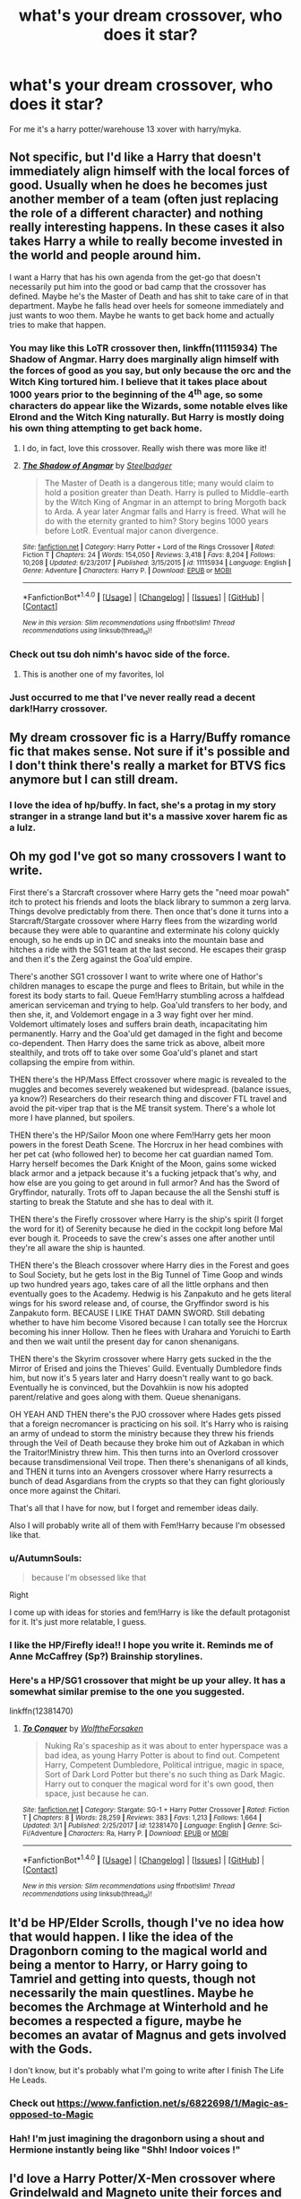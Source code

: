 #+TITLE: what's your dream crossover, who does it star?

* what's your dream crossover, who does it star?
:PROPERTIES:
:Author: viol8er
:Score: 13
:DateUnix: 1522424102.0
:DateShort: 2018-Mar-30
:FlairText: Discussion
:END:
For me it's a harry potter/warehouse 13 xover with harry/myka.


** Not specific, but I'd like a Harry that doesn't immediately align himself with the local forces of good. Usually when he does he becomes just another member of a team (often just replacing the role of a different character) and nothing really interesting happens. In these cases it also takes Harry a while to really become invested in the world and people around him.

I want a Harry that has his own agenda from the get-go that doesn't necessarily put him into the good or bad camp that the crossover has defined. Maybe he's the Master of Death and has shit to take care of in that department. Maybe he falls head over heels for someone immediately and just wants to woo them. Maybe he wants to get back home and actually tries to make that happen.
:PROPERTIES:
:Author: apothecaragorn19
:Score: 21
:DateUnix: 1522430126.0
:DateShort: 2018-Mar-30
:END:

*** You may like this LoTR crossover then, linkffn(11115934) The Shadow of Angmar. Harry does marginally align himself with the forces of good as you say, but only because the orc and the Witch King tortured him. I believe that it takes place about 1000 years prior to the beginning of the 4^{th} age, so some characters do appear like the Wizards, some notable elves like Elrond and the Witch King naturally. But Harry is mostly doing his own thing attempting to get back home.
:PROPERTIES:
:Author: kyle2143
:Score: 11
:DateUnix: 1522434721.0
:DateShort: 2018-Mar-30
:END:

**** I do, in fact, love this crossover. Really wish there was more like it!
:PROPERTIES:
:Author: apothecaragorn19
:Score: 8
:DateUnix: 1522435045.0
:DateShort: 2018-Mar-30
:END:


**** [[http://www.fanfiction.net/s/11115934/1/][*/The Shadow of Angmar/*]] by [[https://www.fanfiction.net/u/5291694/Steelbadger][/Steelbadger/]]

#+begin_quote
  The Master of Death is a dangerous title; many would claim to hold a position greater than Death. Harry is pulled to Middle-earth by the Witch King of Angmar in an attempt to bring Morgoth back to Arda. A year later Angmar falls and Harry is freed. What will he do with the eternity granted to him? Story begins 1000 years before LotR. Eventual major canon divergence.
#+end_quote

^{/Site/: [[http://www.fanfiction.net/][fanfiction.net]] *|* /Category/: Harry Potter + Lord of the Rings Crossover *|* /Rated/: Fiction T *|* /Chapters/: 24 *|* /Words/: 154,050 *|* /Reviews/: 3,418 *|* /Favs/: 8,204 *|* /Follows/: 10,208 *|* /Updated/: 6/23/2017 *|* /Published/: 3/15/2015 *|* /id/: 11115934 *|* /Language/: English *|* /Genre/: Adventure *|* /Characters/: Harry P. *|* /Download/: [[http://www.ff2ebook.com/old/ffn-bot/index.php?id=11115934&source=ff&filetype=epub][EPUB]] or [[http://www.ff2ebook.com/old/ffn-bot/index.php?id=11115934&source=ff&filetype=mobi][MOBI]]}

--------------

*FanfictionBot*^{1.4.0} *|* [[[https://github.com/tusing/reddit-ffn-bot/wiki/Usage][Usage]]] | [[[https://github.com/tusing/reddit-ffn-bot/wiki/Changelog][Changelog]]] | [[[https://github.com/tusing/reddit-ffn-bot/issues/][Issues]]] | [[[https://github.com/tusing/reddit-ffn-bot/][GitHub]]] | [[[https://www.reddit.com/message/compose?to=tusing][Contact]]]

^{/New in this version: Slim recommendations using/ ffnbot!slim! /Thread recommendations using/ linksub(thread_id)!}
:PROPERTIES:
:Author: FanfictionBot
:Score: 1
:DateUnix: 1522434743.0
:DateShort: 2018-Mar-30
:END:


*** Check out tsu doh nimh's havoc side of the force.
:PROPERTIES:
:Author: viol8er
:Score: 5
:DateUnix: 1522438341.0
:DateShort: 2018-Mar-31
:END:

**** This is another one of my favorites, lol
:PROPERTIES:
:Author: apothecaragorn19
:Score: 2
:DateUnix: 1522438613.0
:DateShort: 2018-Mar-31
:END:


*** Just occurred to me that I've never really read a decent dark!Harry crossover.
:PROPERTIES:
:Author: mistermisstep
:Score: 2
:DateUnix: 1522440358.0
:DateShort: 2018-Mar-31
:END:


** My dream crossover fic is a Harry/Buffy romance fic that makes sense. Not sure if it's possible and I don't think there's really a market for BTVS fics anymore but I can still dream.
:PROPERTIES:
:Author: Whapples
:Score: 15
:DateUnix: 1522432382.0
:DateShort: 2018-Mar-30
:END:

*** I love the idea of hp/buffy. In fact, she's a protag in my story stranger in a strange land but it's a massive xover harem fic as a lulz.
:PROPERTIES:
:Author: viol8er
:Score: 3
:DateUnix: 1522438477.0
:DateShort: 2018-Mar-31
:END:


** Oh my god I've got so many crossovers I want to write.

First there's a Starcraft crossover where Harry gets the "need moar powah" itch to protect his friends and loots the black library to summon a zerg larva. Things devolve predictably from there. Then once that's done it turns into a Starcraft/Stargate crossover where Harry flees from the wizarding world because they were able to quarantine and exterminate his colony quickly enough, so he ends up in DC and sneaks into the mountain base and hitches a ride with the SG1 team at the last second. He escapes their grasp and then it's the Zerg against the Goa'uld empire.

There's another SG1 crossover I want to write where one of Hathor's children manages to escape the purge and flees to Britain, but while in the forest its body starts to fail. Queue Fem!Harry stumbling across a halfdead american serviceman and trying to help. Goa'uld transfers to her body, and then she, it, and Voldemort engage in a 3 way fight over her mind. Voldemort ultimately loses and suffers brain death, incapacitating him permanently. Harry and the Goa'uld get damaged in the fight and become co-dependent. Then Harry does the same trick as above, albeit more stealthily, and trots off to take over some Goa'uld's planet and start collapsing the empire from within.

THEN there's the HP/Mass Effect crossover where magic is revealed to the muggles and becomes severely weakened but widespread. (balance issues, ya know?) Researchers do their research thing and discover FTL travel and avoid the pit-viper trap that is the ME transit system. There's a whole lot more I have planned, but spoilers.

THEN there's the HP/Sailor Moon one where Fem!Harry gets her moon powers in the forest Death Scene. The Horcrux in her head combines with her pet cat (who followed her) to become her cat guardian named Tom. Harry herself becomes the Dark Knight of the Moon, gains some wicked black armor and a jetpack because it's a fucking jetpack that's why, and how else are you going to get around in full armor? And has the Sword of Gryffindor, naturally. Trots off to Japan because the all the Senshi stuff is starting to break the Statute and she has to deal with it.

THEN there's the Firefly crossover where Harry is the ship's spirit (I forget the word for it) of Serenity because he died in the cockpit long before Mal ever bough it. Proceeds to save the crew's asses one after another until they're all aware the ship is haunted.

THEN there's the Bleach crossover where Harry dies in the Forest and goes to Soul Society, but he gets lost in the Big Tunnel of Time Goop and winds up two hundred years ago, takes care of all the little orphans and then eventually goes to the Academy. Hedwig is his Zanpakuto and he gets literal wings for his sword release and, of course, the Gryffindor sword is his Zanpakuto form. BECAUSE I LIKE THAT DAMN SWORD. Still debating whether to have him become Visored because I can totally see the Horcrux becoming his inner Hollow. Then he flees with Urahara and Yoruichi to Earth and then we wait until the present day for canon shenanigans.

THEN there's the Skyrim crossover where Harry gets sucked in the the Mirror of Erised and joins the Thieves' Guild. Eventually Dumbledore finds him, but now it's 5 years later and Harry doesn't really want to go back. Eventually he is convinced, but the Dovahkiin is now his adopted parent/relative and goes along with them. Queue shenanigans.

OH YEAH AND THEN there's the PJO crossover where Hades gets pissed that a foreign necromancer is practicing on his soil. It's Harry who is raising an army of undead to storm the ministry because they threw his friends through the Veil of Death because they broke him out of Azkaban in which the Traitor!Ministry threw him. This then turns into an Overlord crossover because transdimensional Veil trope. Then there's shenanigans of all kinds, and THEN it turns into an Avengers crossover where Harry resurrects a bunch of dead Asgardians from the crypts so that they can fight gloriously once more against the Chitari.

That's all that I have for now, but I forget and remember ideas daily.

Also I will probably write all of them with Fem!Harry because I'm obsessed like that.
:PROPERTIES:
:Author: Averant
:Score: 10
:DateUnix: 1522447403.0
:DateShort: 2018-Mar-31
:END:

*** u/AutumnSouls:
#+begin_quote
  because I'm obsessed like that
#+end_quote

Right

I come up with ideas for stories and fem!Harry is like the default protagonist for it. It's just more relatable, I guess.
:PROPERTIES:
:Author: AutumnSouls
:Score: 4
:DateUnix: 1522450300.0
:DateShort: 2018-Mar-31
:END:


*** I like the HP/Firefly idea!! I hope you write it. Reminds me of Anne McCaffrey (Sp?) Brainship storylines.
:PROPERTIES:
:Author: SolarFlare2000
:Score: 1
:DateUnix: 1522507509.0
:DateShort: 2018-Mar-31
:END:


*** Here's a HP/SG1 crossover that might be up your alley. It has a somewhat similar premise to the one you suggested.

linkffn(12381470)
:PROPERTIES:
:Author: A_Rabid_Pie
:Score: 1
:DateUnix: 1522512206.0
:DateShort: 2018-Mar-31
:END:

**** [[http://www.fanfiction.net/s/12381470/1/][*/To Conquer/*]] by [[https://www.fanfiction.net/u/2493766/WolftheForsaken][/WolftheForsaken/]]

#+begin_quote
  Nuking Ra's spaceship as it was about to enter hyperspace was a bad idea, as young Harry Potter is about to find out. Competent Harry, Competent Dumbledore, Political intrigue, magic in space, Sort of Dark Lord Potter but there's no such thing as Dark Magic. Harry out to conquer the magical word for it's own good, then space, just because he can.
#+end_quote

^{/Site/: [[http://www.fanfiction.net/][fanfiction.net]] *|* /Category/: Stargate: SG-1 + Harry Potter Crossover *|* /Rated/: Fiction T *|* /Chapters/: 8 *|* /Words/: 28,259 *|* /Reviews/: 383 *|* /Favs/: 1,213 *|* /Follows/: 1,664 *|* /Updated/: 3/1 *|* /Published/: 2/25/2017 *|* /id/: 12381470 *|* /Language/: English *|* /Genre/: Sci-Fi/Adventure *|* /Characters/: Ra, Harry P. *|* /Download/: [[http://www.ff2ebook.com/old/ffn-bot/index.php?id=12381470&source=ff&filetype=epub][EPUB]] or [[http://www.ff2ebook.com/old/ffn-bot/index.php?id=12381470&source=ff&filetype=mobi][MOBI]]}

--------------

*FanfictionBot*^{1.4.0} *|* [[[https://github.com/tusing/reddit-ffn-bot/wiki/Usage][Usage]]] | [[[https://github.com/tusing/reddit-ffn-bot/wiki/Changelog][Changelog]]] | [[[https://github.com/tusing/reddit-ffn-bot/issues/][Issues]]] | [[[https://github.com/tusing/reddit-ffn-bot/][GitHub]]] | [[[https://www.reddit.com/message/compose?to=tusing][Contact]]]

^{/New in this version: Slim recommendations using/ ffnbot!slim! /Thread recommendations using/ linksub(thread_id)!}
:PROPERTIES:
:Author: FanfictionBot
:Score: 1
:DateUnix: 1522512216.0
:DateShort: 2018-Mar-31
:END:


** It'd be HP/Elder Scrolls, though I've no idea how that would happen. I like the idea of the Dragonborn coming to the magical world and being a mentor to Harry, or Harry going to Tamriel and getting into quests, though not necessarily the main questlines. Maybe he becomes the Archmage at Winterhold and he becomes a respected a figure, maybe he becomes an avatar of Magnus and gets involved with the Gods.

I don't know, but it's probably what I'm going to write after I finish The Life He Leads.
:PROPERTIES:
:Author: TheGeneralStarfox
:Score: 7
:DateUnix: 1522435132.0
:DateShort: 2018-Mar-30
:END:

*** Check out [[https://www.fanfiction.net/s/6822698/1/Magic-as-opposed-to-Magic]]
:PROPERTIES:
:Author: viol8er
:Score: 3
:DateUnix: 1522438418.0
:DateShort: 2018-Mar-31
:END:


*** Hah! I'm just imagining the dragonborn using a shout and Hermione instantly being like "Shh! Indoor voices !"
:PROPERTIES:
:Author: zombieqatz
:Score: 2
:DateUnix: 1522502913.0
:DateShort: 2018-Mar-31
:END:


** I'd love a Harry Potter/X-Men crossover where Grindelwald and Magneto unite their forces and Dumbledore and Professor X team up to stop them. Bonus points if their whole confrontation is centered on strategies and manipulations instead of pure action.
:PROPERTIES:
:Author: Snoween
:Score: 11
:DateUnix: 1522437350.0
:DateShort: 2018-Mar-30
:END:


** /Harry Potter///Fallout: NV/, featuring Harry.

Because there are two abortive fanfics with this crossover languishing on my hard drive, and I really want to read something along the same lines.
:PROPERTIES:
:Author: mistermisstep
:Score: 6
:DateUnix: 1522440042.0
:DateShort: 2018-Mar-31
:END:

*** I'm actually musing on a harry potter MoD-translates-to-remembered-reincarnations where each chapter would just be vignettes of Harry's reincarnations from birth to death:

Harry's eyes focused for the first time and he looked into his mother's face. She was covered in dirt but was very pretty. He sighed as his lips latched on to her nipple. Every time he reincarnated he got a beautiful mom---even if this one appeared to be rather poorly equipped for living---and it was always annoying. Getting an erection as a baby and his new mother giggling at it was always a little disheartening to have his manhood giggled at.

Timebreak

Harry stared at his groin. He was a girl this time‽ That would explain the name of Noni this time, he realized. And realized he was rather excited to be a girl full time. He wondered if he would be hetero or homosexual. The last time he'd been attracted to other guys and that had been a bit weird for him but he figured it might be easier this time if he was.

Her mother finished changing the diaper then kissed the tip of her nose, making Noni giggle.

Timebreak

Sitting in the yard of their home in Novac, seven year old Noni exhibted her first sign of accidental magic when she banished a board of nails into the massive radscorpion that erupted out of the ground.

Intense concentration let her vanish the results. She had yet to see anyone use magic and living in this wasteland, she didn't want to cause her sharecropper parents problems.

Time-break

14 year old Noni watched the stranger in town kill the owner of the hotel then showed them all the bill of sale, showing the woman was a human trafficker working with the legion.
:PROPERTIES:
:Author: viol8er
:Score: 7
:DateUnix: 1522441313.0
:DateShort: 2018-Mar-31
:END:


** Oh, so many. I ended up writing down plot bunnies because I couldn't get them out of my head. Here's some.

1. One of my stranger ones is a Skins crossover with Harry/Effy and Ginny/Cook. Things are merged so that they're all magical. Tony Stonem is a formerly-charming 7th year Slytherin who was cursed and is basically suffering the same effects of the traumatic brain injury he had in Skins. Effy Stonem is a 5th year Slytherin and a naturally-gifted legilimens, though nobody knows because she's spent the first 4 years in Hogwarts refusing to speak. James Cook is a shockingly wild Hufflepuff. Their paths finally cross with the trio and Ginny in an OoTP AU. I wanted the crossover so much, I actually made icons and manips with these people.

2. Buffy: Sirius takes Harry with him when he runs in third year. Deciding he needs to settle somewhere for Harry's sake, Sirius works to a build a life for them in Sunnydale. Somehow, Sirius/Joyce happens. Buffy and Harry (and Dawn later) become a family.

3. X-Men: Dudley is a mutant. After accidentally revealing himself, he runs away. Harry follows because he has no faith in Dudley's ability to take care of himself. Harry learns to control his magical outbursts to the point where he's considered just another untrained mutant. Dudley, predictably, makes troubling friends.

4. Hannibal (NBC): After Harry is expelled (OoTP AU) and Privet Drive no longer deemed secure, Dumbledore arranges for Vernon to get a new, better job and house in Baltimore (unbeknownst to the Dursleys.) While there, Hannibal murders Vernon/Petunia and pins it on another killer. Harry and Dudley are caught up in the investigation led by Will (until Dudley too gets murdered). Harry ends up partly in the Abigail role while still being himself.

5. Merlin: Suffering terrible nightmares after the Battle of Hogwarts, Harry ends up purchasing a powerful dream bracelet from Borgin and Burkes. However, instead of erasing dreams entirely, he begins to share dreams with Morgana. He becomes more and more obsessed with this dream world as Morgana loses her mind and looks for a way to get wherever she is.

6. White Collar: Neal Caffrey is the child of Charlus and Dorea. Harry tracks him down after the war. I don't usually like long-lost family fics, but I want Neal to be written as a Potter so bad and he's just squeezing in at the right age to be Dorea's son (born the year she died.)
:PROPERTIES:
:Author: muted90
:Score: 6
:DateUnix: 1522490664.0
:DateShort: 2018-Mar-31
:END:


** HP/Wrinkle in Time crossover. The book not movie. A adult Charles Wallace adopts a strange little boy with green eyes and a weird scar. He slowly begins to teach him how to Travel and they battle the dark enemies of the world together.
:PROPERTIES:
:Author: knight_ofdoriath
:Score: 4
:DateUnix: 1522438398.0
:DateShort: 2018-Mar-31
:END:

*** I noodled with one myself but it's fusion, not xover. The notes of it are in my anthology if you wanna see it, chap 50.
:PROPERTIES:
:Author: viol8er
:Score: 2
:DateUnix: 1522438628.0
:DateShort: 2018-Mar-31
:END:

**** Okay. I'll check it out. AWiT is such a underrated fandom. There's so much you can do with it!
:PROPERTIES:
:Author: knight_ofdoriath
:Score: 3
:DateUnix: 1522439248.0
:DateShort: 2018-Mar-31
:END:


** [[https://www.fanfiction.net/s/4038774/8/Adventures-in-Child-Care-and-Other-One-Shots][Harry Potter/Starship Troopers]]: a centuries-old MoD Harry puts together an A-team to strike back at the bugs, the leader of which is a brain-bug that's been possessed by Voldemort's spirit. Told from the POV of a jaded, disenchanted Sgt. Rico, busted down in rank, who's seen it all.
:PROPERTIES:
:Author: __Pers
:Score: 4
:DateUnix: 1522442067.0
:DateShort: 2018-Mar-31
:END:


** Harry Potter x Anita Blake crossover with Anita replacing Umbridge during OotP. I think Anita would be a cool Mentor to Harry and the stories take place at around the same time frame.
:PROPERTIES:
:Author: LocalMadman
:Score: 4
:DateUnix: 1522443353.0
:DateShort: 2018-Mar-31
:END:


** I think an HP/The Magicians crossover could be really cool. Like maybe one (or a bunch) of the mc's from HP goes to Brakebills, and they deal with the different magic style and the beast. Idk, I just think HP characters dealing with Magicians problemas could be cool. OR they could take a more sympathetic view toward the beast (I don't want to be spoilery...). It could be like they way the magic in The Magicians is used isn't viewed in a positive way by the British Wizarding World.
:PROPERTIES:
:Author: QuackersParty
:Score: 4
:DateUnix: 1522449558.0
:DateShort: 2018-Mar-31
:END:

*** Speaking of the magicians, the tv show is fucking fantastic this season. If you haven't watched it, you should.
:PROPERTIES:
:Author: okaycat
:Score: 1
:DateUnix: 1522488405.0
:DateShort: 2018-Mar-31
:END:

**** It's up next on my list! I'm super excited now
:PROPERTIES:
:Author: QuackersParty
:Score: 2
:DateUnix: 1522513529.0
:DateShort: 2018-Mar-31
:END:


** [deleted]
:PROPERTIES:
:Score: 13
:DateUnix: 1522425332.0
:DateShort: 2018-Mar-30
:END:

*** Jasmine in Game of Thrones would be hilarious.

"Oh, you serve a god? Biiiiiiiitch, I AM A GOD!"
:PROPERTIES:
:Author: Averant
:Score: 9
:DateUnix: 1522445482.0
:DateShort: 2018-Mar-31
:END:

**** in a french-ass restaurant
:PROPERTIES:
:Author: Gigadweeb
:Score: 1
:DateUnix: 1522480145.0
:DateShort: 2018-Mar-31
:END:


** There's only ever been one crossover I've been tempted to write - in fact I did start writing it - and that's a HP x Everybody's Gone to the Rapture (ever heard of it?) Set in 1984 and not featuring Harry in any way shape or form, it would have been an Auror story and something to do with the Observatory being built in the grounds of Hepzibah Smith's house. (My stories do tend to be complicated). It would have starred Alistor Moody and a female OC.

I actually still think it's a fantastic premise but my fanfictiion candle is burned out. I'd like to turn it into an original story if I live long enough.
:PROPERTIES:
:Author: booksandpots
:Score: 4
:DateUnix: 1522431717.0
:DateShort: 2018-Mar-30
:END:

*** u/Averant:
#+begin_quote
  Everybody's Gone to the Rapture
#+end_quote

...Bioshock? :P
:PROPERTIES:
:Author: Averant
:Score: 2
:DateUnix: 1522445614.0
:DateShort: 2018-Mar-31
:END:

**** I'm too old to even know what that means. It's a game (I don't play games but I heard of this one because it won a Bafta for the musical score) It's well worth a look and lends itself very well to a complex crossover story. I don't think many people would read it mind, because no Harry and no Hogwarts.
:PROPERTIES:
:Author: booksandpots
:Score: 2
:DateUnix: 1522490056.0
:DateShort: 2018-Mar-31
:END:

***** Bioshock is a game with an underwater city called Rapture, so I was just making a joke. EGTTR looks super pretty, though I don't think I'll buy it unless it goes on sale.
:PROPERTIES:
:Author: Averant
:Score: 2
:DateUnix: 1522528008.0
:DateShort: 2018-Apr-01
:END:


** Fem!Shepard dumped into the HP universe without the ability to use magic (Biotics would be fine since they are rather limited for humans). She proceeds to first mentor Harry in the art of killing large hostile forces quickly and ideally eventually falls for him.

Alternatively, if you go with a young Harry, let her slip into an adoptive mother kind of role, similar to Liara in Blue Magic. Imagine the average fanon pacifist Dumbeldore reacting to the [[https://www.youtube.com/watch?v=fg-o81G2PkM][/I am not looking for trouble/ - "Maybe I am" type of Shepard]] taking care of his sacrificial lamb.
:PROPERTIES:
:Author: Hellstrike
:Score: 5
:DateUnix: 1522432054.0
:DateShort: 2018-Mar-30
:END:


** I would love to merge the Harry Dresden and Harry Potter worlds together and have Dresden transfer to Hogwarts after all the shit in his childhood.

I would also like HP/game of thrones crossover where HP and Co are left north of the wall. Their magic decreases further south thanks to the wall. They have to survive with the wildlings and white walkers.
:PROPERTIES:
:Author: Lindsiria
:Score: 2
:DateUnix: 1522460563.0
:DateShort: 2018-Mar-31
:END:


** [deleted]
:PROPERTIES:
:Score: 2
:DateUnix: 1522507678.0
:DateShort: 2018-Mar-31
:END:

*** Oh, I did love that one. Shame they dropped it.
:PROPERTIES:
:Author: Averant
:Score: 2
:DateUnix: 1522528742.0
:DateShort: 2018-Apr-01
:END:


** The only one that I really want that I don't think I could write myself is a Harry Potter/Sherlock crossover. Yes, I know there are a lot of these, and some of them are fairly good, but I haven't found the perfect one yet--the "Browncoat, Green Eyes" of the genre, if you will. (It doesn't help that I don't ship Johnlock.) Plot-wise, it would probably involve Sherlock (or John) adopting Harry near the time he starts at Hogwarts, and then Sherlock goes Sherlock on the magical world.
:PROPERTIES:
:Author: TheWhiteSquirrel
:Score: 1
:DateUnix: 1522464193.0
:DateShort: 2018-Mar-31
:END:


** I'd like to see Laundry Files. Both universes would have so many nasty surprises for each other.
:PROPERTIES:
:Author: dspeyer
:Score: 1
:DateUnix: 1522466735.0
:DateShort: 2018-Mar-31
:END:

*** I, uh, have some notes toward that, as it happens. Since I'm behind on the stuff I'm being /paid/ to write, my conscience won't allow me to spend any time writing them up as a story.
:PROPERTIES:
:Author: ConsiderableHat
:Score: 1
:DateUnix: 1523014977.0
:DateShort: 2018-Apr-06
:END:

**** "And finally, please welcome the newest addition to Hogwarts' staff, filling the role of Professor of Defence Against the Dark Arts, Professor Angleton."
:PROPERTIES:
:Author: ConsiderableHat
:Score: 1
:DateUnix: 1523015071.0
:DateShort: 2018-Apr-06
:END:


** I like crossovers where one HP character goes to another world I am familiar with, or one character from another world goes to HP. Either reincarnation or some sort of dimensional displacement are both fine. Possibilities I think are interesting include, but are not limited to, Naruto, One Piece, MHA, KHR, FMA, Attack on Titan, RWBY, Star Wars, LotR, aSoIaF, Pokemon, Doctor Who, BtVS, and Avatar: The Last Airbender.

However what would make it my dream crossover would be fulfilling all of the following characteristics, which is hard to find.

- Well written
- Good characterization
- Good dialogue
- Not abandoned
- No romance
- No bashing
- Not full of annoying tropes from said fandoms
- Preferably no deities being involved at all. At the very least if one is involved in the beginning, then they are never mentioned again and have nothing to do with the plot and are barely mentioned in the setup.
- Other stuff I'm probably forgetting
:PROPERTIES:
:Author: prism1234
:Score: 1
:DateUnix: 1522482919.0
:DateShort: 2018-Mar-31
:END:


** I've mentioned it before, but I tend to gravitate towards crossovers where the main character is someone other than Harry. Almost always the Harry-centric crossovers either has Harry raised by someone else to become more badass, or he's all "Master of Death" which means he's the most uber-powerful powerhouse ever... and I'm kind of tired of all the Harry-worship in fanfics, so I'm all for fics that lets someone else shine.

I'm not sure what my "dream" crossover would be... something akin to [[http://fictionhunt.com/read/4838629/1]["Not Quite A Maia"]] without the early goofiness, perhaps.... and without the, y'know, being abandoned thing. It's a HP/LOTR crossover that kind of take a goofier tone with the Middle-Earth canon and sometimes feels a little crackfic-y... but I really began getting into it when Fred and Dumbledore returned from the dead to parlay with Saruman and befriend Radagast.

(Seriously, Fred and Dumbledore made for a great duo. They got some really funny banter going on, but it never felt like they were just one person talking to himself, like Fred and George sometimes can feel like.)
:PROPERTIES:
:Author: Dina-M
:Score: 1
:DateUnix: 1522520398.0
:DateShort: 2018-Mar-31
:END:


** The main one that keeps crashing around in my head is a crossover with /The Order: 1886/. Maybe because so much story potential was wasted in the main game, I dunno. Either that or the sorta-steampunk-dark-fantasy-thriller-conspiracy setting of the game could do with a spot of magic.

The parallels with the Arthurian origins of the game - and the absence of any 'Merlin' figure in /The Order/, despite having numerous pseudo-magical elements - and Harry Potter I think would be ripe ground for Harry (or another HP character, but who are we kidding, it'd be Harry) to end up in /The Order's/ timeline and start making some waves, potentially getting caught up in a large globetrotting conspiracy while they're at it.
:PROPERTIES:
:Author: Judge_Knox
:Score: 1
:DateUnix: 1522523837.0
:DateShort: 2018-Mar-31
:END:


** Hogwarts x Hellblazer is the one I'd really like to see. There's one that got ten chapters in and ended with John seeing Harry for the first time ... ".... Tim?"
:PROPERTIES:
:Author: ConsiderableHat
:Score: 1
:DateUnix: 1523015145.0
:DateShort: 2018-Apr-06
:END:

